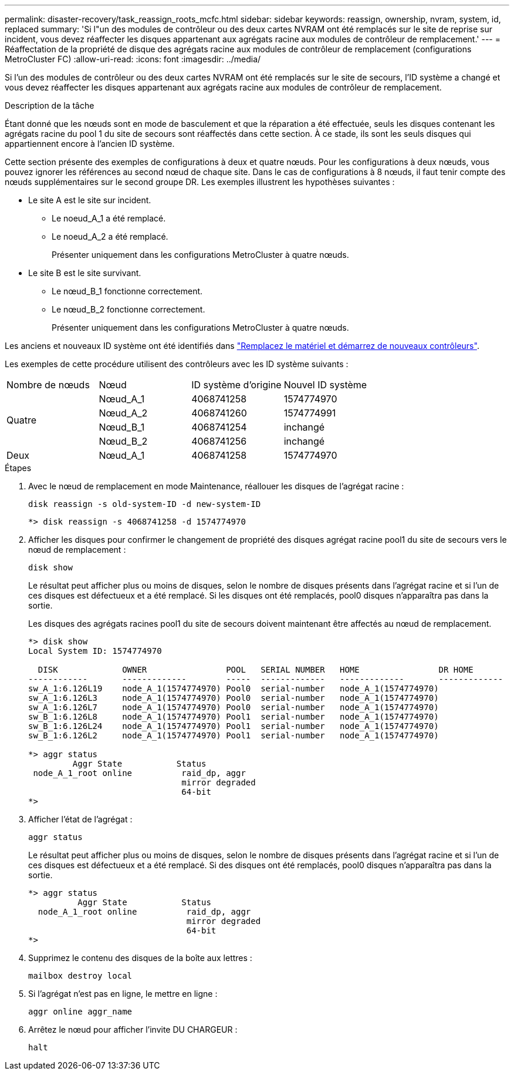 ---
permalink: disaster-recovery/task_reassign_roots_mcfc.html 
sidebar: sidebar 
keywords: reassign, ownership, nvram, system, id, replaced 
summary: 'Si l"un des modules de contrôleur ou des deux cartes NVRAM ont été remplacés sur le site de reprise sur incident, vous devez réaffecter les disques appartenant aux agrégats racine aux modules de contrôleur de remplacement.' 
---
= Réaffectation de la propriété de disque des agrégats racine aux modules de contrôleur de remplacement (configurations MetroCluster FC)
:allow-uri-read: 
:icons: font
:imagesdir: ../media/


[role="lead"]
Si l'un des modules de contrôleur ou des deux cartes NVRAM ont été remplacés sur le site de secours, l'ID système a changé et vous devez réaffecter les disques appartenant aux agrégats racine aux modules de contrôleur de remplacement.

.Description de la tâche
Étant donné que les nœuds sont en mode de basculement et que la réparation a été effectuée, seuls les disques contenant les agrégats racine du pool 1 du site de secours sont réaffectés dans cette section. À ce stade, ils sont les seuls disques qui appartiennent encore à l'ancien ID système.

Cette section présente des exemples de configurations à deux et quatre nœuds. Pour les configurations à deux nœuds, vous pouvez ignorer les références au second nœud de chaque site. Dans le cas de configurations à 8 nœuds, il faut tenir compte des nœuds supplémentaires sur le second groupe DR. Les exemples illustrent les hypothèses suivantes :

* Le site A est le site sur incident.
+
** Le noeud_A_1 a été remplacé.
** Le noeud_A_2 a été remplacé.
+
Présenter uniquement dans les configurations MetroCluster à quatre nœuds.



* Le site B est le site survivant.
+
** Le nœud_B_1 fonctionne correctement.
** Le nœud_B_2 fonctionne correctement.
+
Présenter uniquement dans les configurations MetroCluster à quatre nœuds.





Les anciens et nouveaux ID système ont été identifiés dans link:task_replace_hardware_and_boot_new_controllers.html["Remplacez le matériel et démarrez de nouveaux contrôleurs"].

Les exemples de cette procédure utilisent des contrôleurs avec les ID système suivants :

|===


| Nombre de nœuds | Nœud | ID système d'origine | Nouvel ID système 


.4+| Quatre  a| 
Nœud_A_1
 a| 
4068741258
 a| 
1574774970



 a| 
Nœud_A_2
 a| 
4068741260
 a| 
1574774991



 a| 
Nœud_B_1
 a| 
4068741254
 a| 
inchangé



 a| 
Nœud_B_2
 a| 
4068741256
 a| 
inchangé



 a| 
Deux
 a| 
Nœud_A_1
 a| 
4068741258
 a| 
1574774970

|===
.Étapes
. Avec le nœud de remplacement en mode Maintenance, réallouer les disques de l'agrégat racine :
+
`disk reassign -s old-system-ID -d new-system-ID`

+
[listing]
----
*> disk reassign -s 4068741258 -d 1574774970
----
. Afficher les disques pour confirmer le changement de propriété des disques agrégat racine pool1 du site de secours vers le nœud de remplacement :
+
`disk show`

+
Le résultat peut afficher plus ou moins de disques, selon le nombre de disques présents dans l'agrégat racine et si l'un de ces disques est défectueux et a été remplacé. Si les disques ont été remplacés, pool0 disques n'apparaîtra pas dans la sortie.

+
Les disques des agrégats racines pool1 du site de secours doivent maintenant être affectés au nœud de remplacement.

+
[listing]
----
*> disk show
Local System ID: 1574774970

  DISK             OWNER                POOL   SERIAL NUMBER   HOME                DR HOME
------------       -------------        -----  -------------   -------------       -------------
sw_A_1:6.126L19    node_A_1(1574774970) Pool0  serial-number   node_A_1(1574774970)
sw_A_1:6.126L3     node_A_1(1574774970) Pool0  serial-number   node_A_1(1574774970)
sw_A_1:6.126L7     node_A_1(1574774970) Pool0  serial-number   node_A_1(1574774970)
sw_B_1:6.126L8     node_A_1(1574774970) Pool1  serial-number   node_A_1(1574774970)
sw_B_1:6.126L24    node_A_1(1574774970) Pool1  serial-number   node_A_1(1574774970)
sw_B_1:6.126L2     node_A_1(1574774970) Pool1  serial-number   node_A_1(1574774970)

*> aggr status
         Aggr State           Status
 node_A_1_root online          raid_dp, aggr
                               mirror degraded
                               64-bit
*>
----
. Afficher l'état de l'agrégat :
+
`aggr status`

+
Le résultat peut afficher plus ou moins de disques, selon le nombre de disques présents dans l'agrégat racine et si l'un de ces disques est défectueux et a été remplacé. Si des disques ont été remplacés, pool0 disques n'apparaîtra pas dans la sortie.

+
[listing]
----
*> aggr status
          Aggr State           Status
  node_A_1_root online          raid_dp, aggr
                                mirror degraded
                                64-bit
*>
----
. Supprimez le contenu des disques de la boîte aux lettres :
+
`mailbox destroy local`

. Si l'agrégat n'est pas en ligne, le mettre en ligne :
+
`aggr online aggr_name`

. Arrêtez le nœud pour afficher l'invite DU CHARGEUR :
+
`halt`


